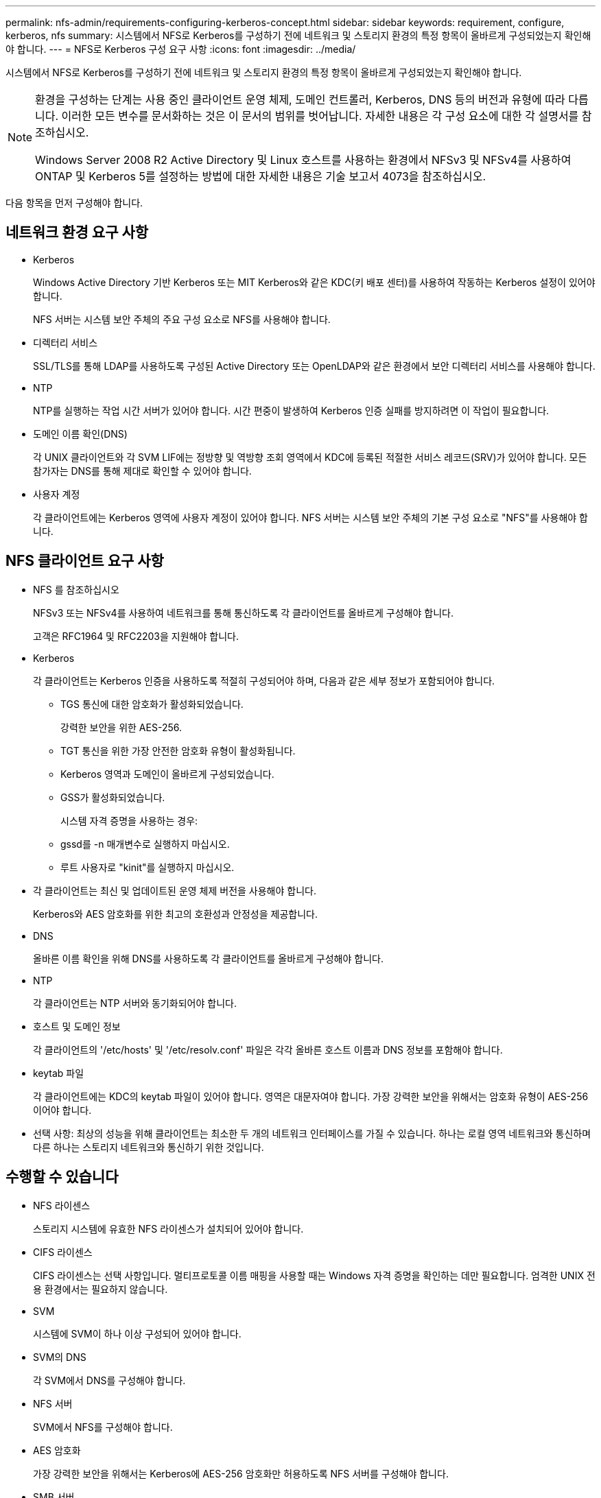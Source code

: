 ---
permalink: nfs-admin/requirements-configuring-kerberos-concept.html 
sidebar: sidebar 
keywords: requirement, configure, kerberos, nfs 
summary: 시스템에서 NFS로 Kerberos를 구성하기 전에 네트워크 및 스토리지 환경의 특정 항목이 올바르게 구성되었는지 확인해야 합니다. 
---
= NFS로 Kerberos 구성 요구 사항
:icons: font
:imagesdir: ../media/


[role="lead"]
시스템에서 NFS로 Kerberos를 구성하기 전에 네트워크 및 스토리지 환경의 특정 항목이 올바르게 구성되었는지 확인해야 합니다.

[NOTE]
====
환경을 구성하는 단계는 사용 중인 클라이언트 운영 체제, 도메인 컨트롤러, Kerberos, DNS 등의 버전과 유형에 따라 다릅니다. 이러한 모든 변수를 문서화하는 것은 이 문서의 범위를 벗어납니다. 자세한 내용은 각 구성 요소에 대한 각 설명서를 참조하십시오.

Windows Server 2008 R2 Active Directory 및 Linux 호스트를 사용하는 환경에서 NFSv3 및 NFSv4를 사용하여 ONTAP 및 Kerberos 5를 설정하는 방법에 대한 자세한 내용은 기술 보고서 4073을 참조하십시오.

====
다음 항목을 먼저 구성해야 합니다.



== 네트워크 환경 요구 사항

* Kerberos
+
Windows Active Directory 기반 Kerberos 또는 MIT Kerberos와 같은 KDC(키 배포 센터)를 사용하여 작동하는 Kerberos 설정이 있어야 합니다.

+
NFS 서버는 시스템 보안 주체의 주요 구성 요소로 NFS를 사용해야 합니다.

* 디렉터리 서비스
+
SSL/TLS를 통해 LDAP를 사용하도록 구성된 Active Directory 또는 OpenLDAP와 같은 환경에서 보안 디렉터리 서비스를 사용해야 합니다.

* NTP
+
NTP를 실행하는 작업 시간 서버가 있어야 합니다. 시간 편중이 발생하여 Kerberos 인증 실패를 방지하려면 이 작업이 필요합니다.

* 도메인 이름 확인(DNS)
+
각 UNIX 클라이언트와 각 SVM LIF에는 정방향 및 역방향 조회 영역에서 KDC에 등록된 적절한 서비스 레코드(SRV)가 있어야 합니다. 모든 참가자는 DNS를 통해 제대로 확인할 수 있어야 합니다.

* 사용자 계정
+
각 클라이언트에는 Kerberos 영역에 사용자 계정이 있어야 합니다. NFS 서버는 시스템 보안 주체의 기본 구성 요소로 "NFS"를 사용해야 합니다.





== NFS 클라이언트 요구 사항

* NFS 를 참조하십시오
+
NFSv3 또는 NFSv4를 사용하여 네트워크를 통해 통신하도록 각 클라이언트를 올바르게 구성해야 합니다.

+
고객은 RFC1964 및 RFC2203을 지원해야 합니다.

* Kerberos
+
각 클라이언트는 Kerberos 인증을 사용하도록 적절히 구성되어야 하며, 다음과 같은 세부 정보가 포함되어야 합니다.

+
** TGS 통신에 대한 암호화가 활성화되었습니다.
+
강력한 보안을 위한 AES-256.

** TGT 통신을 위한 가장 안전한 암호화 유형이 활성화됩니다.
** Kerberos 영역과 도메인이 올바르게 구성되었습니다.
** GSS가 활성화되었습니다.
+
시스템 자격 증명을 사용하는 경우:

** gssd를 -n 매개변수로 실행하지 마십시오.
** 루트 사용자로 "kinit"를 실행하지 마십시오.


* 각 클라이언트는 최신 및 업데이트된 운영 체제 버전을 사용해야 합니다.
+
Kerberos와 AES 암호화를 위한 최고의 호환성과 안정성을 제공합니다.

* DNS
+
올바른 이름 확인을 위해 DNS를 사용하도록 각 클라이언트를 올바르게 구성해야 합니다.

* NTP
+
각 클라이언트는 NTP 서버와 동기화되어야 합니다.

* 호스트 및 도메인 정보
+
각 클라이언트의 '/etc/hosts' 및 '/etc/resolv.conf' 파일은 각각 올바른 호스트 이름과 DNS 정보를 포함해야 합니다.

* keytab 파일
+
각 클라이언트에는 KDC의 keytab 파일이 있어야 합니다. 영역은 대문자여야 합니다. 가장 강력한 보안을 위해서는 암호화 유형이 AES-256이어야 합니다.

* 선택 사항: 최상의 성능을 위해 클라이언트는 최소한 두 개의 네트워크 인터페이스를 가질 수 있습니다. 하나는 로컬 영역 네트워크와 통신하며 다른 하나는 스토리지 네트워크와 통신하기 위한 것입니다.




== 수행할 수 있습니다

* NFS 라이센스
+
스토리지 시스템에 유효한 NFS 라이센스가 설치되어 있어야 합니다.

* CIFS 라이센스
+
CIFS 라이센스는 선택 사항입니다. 멀티프로토콜 이름 매핑을 사용할 때는 Windows 자격 증명을 확인하는 데만 필요합니다. 엄격한 UNIX 전용 환경에서는 필요하지 않습니다.

* SVM
+
시스템에 SVM이 하나 이상 구성되어 있어야 합니다.

* SVM의 DNS
+
각 SVM에서 DNS를 구성해야 합니다.

* NFS 서버
+
SVM에서 NFS를 구성해야 합니다.

* AES 암호화
+
가장 강력한 보안을 위해서는 Kerberos에 AES-256 암호화만 허용하도록 NFS 서버를 구성해야 합니다.

* SMB 서버
+
멀티프로토콜 환경을 실행 중인 경우 SVM에서 SMB를 구성해야 합니다. 멀티 프로토콜 이름 매핑에 SMB 서버가 필요합니다.

* 볼륨
+
루트 볼륨과 SVM에서 사용하도록 구성된 데이터 볼륨이 하나 이상 있어야 합니다.

* 루트 볼륨
+
SVM의 루트 볼륨에는 다음 구성이 있어야 합니다.

+
[cols="2*"]
|===
| 이름 | 설정 


 a| 
보안 스타일
 a| 
Unix



 a| 
UID
 a| 
루트 또는 ID 0



 a| 
GID
 a| 
루트 또는 ID 0



 a| 
Unix 사용 권한
 a| 
777

|===
+
루트 볼륨과 달리 데이터 볼륨은 보안 스타일을 가질 수 있습니다.

* Unix 그룹
+
SVM에는 다음과 같은 UNIX 그룹이 구성되어 있어야 합니다.

+
[cols="2*"]
|===
| 그룹 이름 | 그룹 ID입니다 


 a| 
데몬
 a| 
1



 a| 
루트
 a| 
0



 a| 
pcuser
 a| 
65534(SVM 생성 시 ONTAP에서 자동으로 생성)

|===
* Unix 사용자
+
SVM에는 다음과 같은 UNIX 사용자가 구성되어 있어야 합니다.

+
[cols="4*"]
|===
| 사용자 이름입니다 | 사용자 ID입니다 | 기본 그룹 ID입니다 | 설명 


 a| 
NFS 를 참조하십시오
 a| 
500입니다
 a| 
0
 a| 
GSS INIT 단계에 필요함 NFS 클라이언트 사용자 SPN의 첫 번째 구성 요소가 사용자로 사용됩니다.



 a| 
pcuser
 a| 
65534
 a| 
65534
 a| 
SVM을 생성할 때 ONTAP에서 자동으로 생성하여 pcuser 그룹에 추가한 NFS 및 CIFS 멀티 프로토콜 사용에 필요합니다.



 a| 
루트
 a| 
0
 a| 
0
 a| 
마운팅에 필요합니다

|===
+
NFS 클라이언트 사용자의 SPN에 대한 Kerberos-UNIX 이름 매핑이 있는 경우 NFS 사용자는 필요하지 않습니다.

* 엑스포트 정책 및 규칙
+
루트 및 데이터 볼륨 및 qtree에 필요한 엑스포트 규칙을 사용하여 엑스포트 정책을 구성해야 합니다. Kerberos를 통해 SVM의 모든 볼륨에 액세스할 경우 루트 볼륨에 대한 내보내기 규칙 옵션 '-rorule', '-rwrule' 및 '-superuser'를 krb5', krb5i 또는 krb5p로 설정할 수 있습니다.

* Kerberos - UNIX 이름 매핑
+
NFS 클라이언트 사용자 SPN에 의해 식별된 사용자에게 루트 권한을 부여하려면 루트에 대한 이름 매핑을 생성해야 합니다.



http://www.netapp.com/us/media/tr-4073.pdf["NetApp 기술 보고서 4073: 안전한 통합 인증"]

https://mysupport.netapp.com/matrix["NetApp 상호 운용성 매트릭스 툴"^]

link:../system-admin/index.html["시스템 관리"]

link:../volumes/index.html["논리적 스토리지 관리"]
